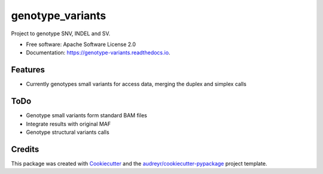 =================
genotype_variants
=================


.. image:: https://img.shields.io/pypi/v/genotype_variants.svg
        :target: https://pypi.python.org/pypi/genotype_variants

.. image:: https://img.shields.io/travis/rhshah/genotype_variants.svg
        :target: https://travis-ci.org/rhshah/genotype_variants

.. image:: https://readthedocs.org/projects/genotype-variants/badge/?version=latest
        :target: https://genotype-variants.readthedocs.io/en/latest/?badge=latest
        :alt: Documentation Status




Project to genotype SNV, INDEL and SV.


* Free software: Apache Software License 2.0
* Documentation: https://genotype-variants.readthedocs.io.


Features
--------

* Currently genotypes small variants for access data, merging the duplex and simplex calls

ToDo
----

* Genotype small variants form standard BAM files
* Integrate results with original MAF
* Genotype structural variants calls

Credits
-------

This package was created with Cookiecutter_ and the `audreyr/cookiecutter-pypackage`_ project template.

.. _Cookiecutter: https://github.com/audreyr/cookiecutter
.. _`audreyr/cookiecutter-pypackage`: https://github.com/audreyr/cookiecutter-pypackage
